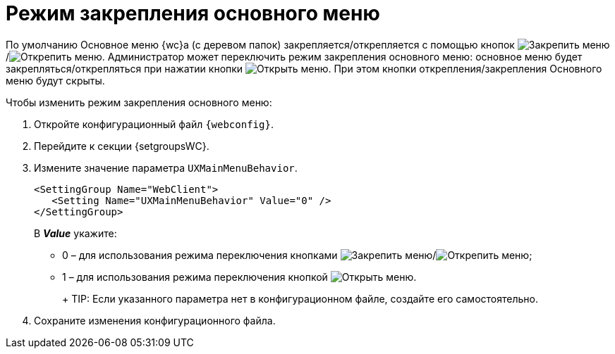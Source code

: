 = Режим закрепления основного меню

По умолчанию Основное меню {wc}а (с деревом папок) закрепляется/открепляется с помощью кнопок image:buttons/pinMenu.png[Закрепить меню]/image:buttons/unpinMenu.png[Открепить меню]. Администратор может переключить режим закрепления основного меню: основное меню будет закрепляться/открепляться при нажатии кнопки image:buttons/openMenu.png[Открыть меню]. При этом кнопки открепления/закрепления Основного меню будут скрыты.

.Чтобы изменить режим закрепления основного меню:
. Откройте конфигурационный файл `{webconfig}`.
. Перейдите к секции {setgroupsWC}.
. Измените значение параметра `UXMainMenuBehavior`.
+
[source,,l]
----
<SettingGroup Name="WebClient">
   <Setting Name="UXMainMenuBehavior" Value="0" />
</SettingGroup>
----
+
В *_Value_* укажите:

* 0 – для использования режима переключения кнопками image:buttons/pinMenu.png[Закрепить меню]/image:buttons/unpinMenu.png[Открепить меню];
* 1 – для использования режима переключения кнопкой image:buttons/openMenu.png[Открыть меню].
+
+
TIP: Если указанного параметра нет в конфигурационном файле, создайте его самостоятельно.
+
. Сохраните изменения конфигурационного файла.
